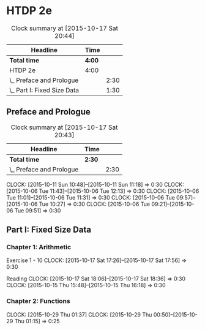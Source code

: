 * HTDP 2e

#+BEGIN: clocktable :maxlevel 2 :scope subtree
#+CAPTION: Clock summary at [2015-10-17 Sat 20:44]
| Headline                    | Time   |      |
|-----------------------------+--------+------|
| *Total time*                | *4:00* |      |
|-----------------------------+--------+------|
| HTDP 2e                     | 4:00   |      |
| \_  Preface and Prologue    |        | 2:30 |
| \_  Part I: Fixed Size Data |        | 1:30 |
#+END:
   
** Preface and Prologue
#+BEGIN: clocktable :maxlevel 2 :scope subtree
#+CAPTION: Clock summary at [2015-10-17 Sat 20:43]
| Headline                 | Time   |      |
|--------------------------+--------+------|
| *Total time*             | *2:30* |      |
|--------------------------+--------+------|
| \_  Preface and Prologue |        | 2:30 |
#+END:

   CLOCK: [2015-10-11 Sun 10:48]--[2015-10-11 Sun 11:18] =>  0:30
   CLOCK: [2015-10-06 Tue 11:43]--[2015-10-06 Tue 12:13] =>  0:30
   CLOCK: [2015-10-06 Tue 11:01]--[2015-10-06 Tue 11:31] =>  0:30
   CLOCK: [2015-10-06 Tue 09:57]--[2015-10-06 Tue 10:27] =>  0:30
   CLOCK: [2015-10-06 Tue 09:21]--[2015-10-06 Tue 09:51] =>  0:30
   
** Part I: Fixed Size Data
*** Chapter 1: Arithmetic

Exercise 1 - 10
   CLOCK: [2015-10-17 Sat 17:26]--[2015-10-17 Sat 17:56] =>  0:30
   
Reading
   CLOCK: [2015-10-17 Sat 18:06]--[2015-10-17 Sat 18:36] =>  0:30
   CLOCK: [2015-10-15 Thu 15:48]--[2015-10-15 Thu 16:18] =>  0:30
   
*** Chapter 2: Functions
    CLOCK: [2015-10-29 Thu 01:37]
    CLOCK: [2015-10-29 Thu 00:50]--[2015-10-29 Thu 01:15] =>  0:25


